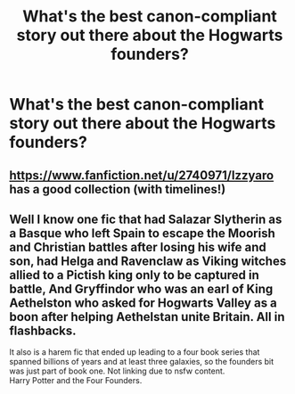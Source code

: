 #+TITLE: What's the best canon-compliant story out there about the Hogwarts founders?

* What's the best canon-compliant story out there about the Hogwarts founders?
:PROPERTIES:
:Author: mikkeldaman
:Score: 8
:DateUnix: 1586729799.0
:DateShort: 2020-Apr-13
:FlairText: Request
:END:

** [[https://www.fanfiction.net/u/2740971/Izzyaro]] has a good collection (with timelines!)
:PROPERTIES:
:Author: YOB1997
:Score: 3
:DateUnix: 1586782130.0
:DateShort: 2020-Apr-13
:END:


** Well I know one fic that had Salazar Slytherin as a Basque who left Spain to escape the Moorish and Christian battles after losing his wife and son, had Helga and Ravenclaw as Viking witches allied to a Pictish king only to be captured in battle, And Gryffindor who was an earl of King Aethelston who asked for Hogwarts Valley as a boon after helping Aethelstan unite Britain. All in flashbacks.

It also is a harem fic that ended up leading to a four book series that spanned billions of years and at least three galaxies, so the founders bit was just part of book one. Not linking due to nsfw content.\\
Harry Potter and the Four Founders.
:PROPERTIES:
:Author: Darthmarrs
:Score: 1
:DateUnix: 1586739711.0
:DateShort: 2020-Apr-13
:END:

